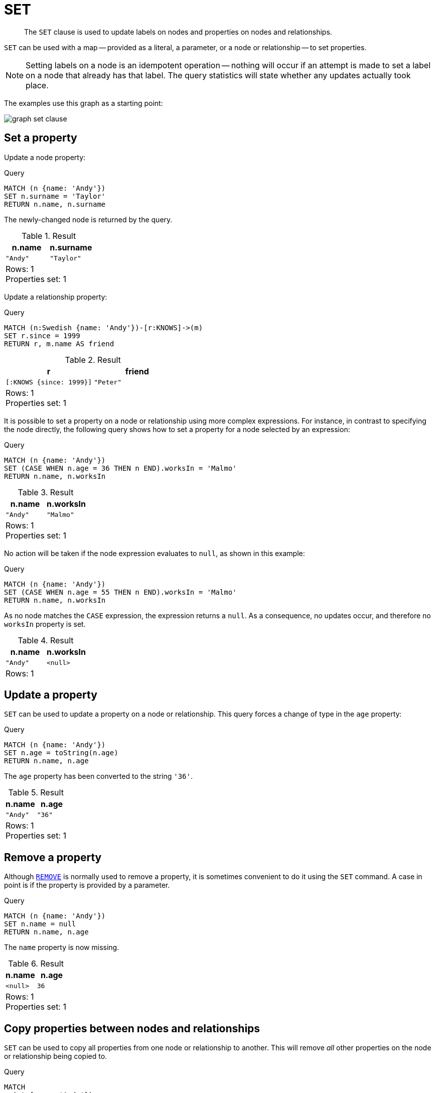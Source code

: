 :description: The `SET` clause is used to update labels on nodes and properties on nodes and relationships.

[[query-set]]
= SET

[abstract]
--
The `SET` clause is used to update labels on nodes and properties on nodes and relationships.
--

`SET` can be used with a map -- provided as a literal, a parameter, or a node or relationship -- to set properties.

[NOTE]
====
Setting labels on a node is an idempotent operation -- nothing will occur if an attempt is made to set a label on a node that already has that label.
The query statistics will state whether any updates actually took place.
====

The examples use this graph as a starting point:

image:graph_set_clause.svg[]

////
CREATE
  (a:Swedish {name: 'Andy', age: 36, hungry: true}),
  (b {name: 'Stefan'}),
  (c {name: 'Peter', age: 34}),
  (d {name: 'George'}),
  (a)-[:KNOWS]->(c),
  (b)-[:KNOWS]->(a),
  (d)-[:KNOWS]->(c)
////


[[set-set-a-property]]
== Set a property

Update a node property:

.Query
[source, cypher, indent=0]
----
MATCH (n {name: 'Andy'})
SET n.surname = 'Taylor'
RETURN n.name, n.surname
----

The newly-changed node is returned by the query.

.Result
[role="queryresult",options="header,footer",cols="2*<m"]
|===
| +n.name+ | +n.surname+
| +"Andy"+ | +"Taylor"+
2+d|Rows: 1 +
Properties set: 1
|===

Update a relationship property: 

.Query
[source, cypher, indent=0]
----
MATCH (n:Swedish {name: 'Andy'})-[r:KNOWS]->(m)
SET r.since = 1999
RETURN r, m.name AS friend
----

.Result
[role="queryresult",options="header,footer",cols="2*<m"]
|===
| r | friend 
| [:KNOWS {since: 1999}] | "Peter"
2+d|Rows: 1 +
Properties set: 1
|===


It is possible to set a property on a node or relationship using more complex expressions.
For instance, in contrast to specifying the node directly, the following query shows how to set a property for a node selected by an expression:

.Query
[source, cypher, indent=0]
----
MATCH (n {name: 'Andy'})
SET (CASE WHEN n.age = 36 THEN n END).worksIn = 'Malmo'
RETURN n.name, n.worksIn
----

.Result
[role="queryresult",options="header,footer",cols="2*<m"]
|===
| +n.name+ | +n.worksIn+
| +"Andy"+ | +"Malmo"+
2+d|Rows: 1 +
Properties set: 1
|===

No action will be taken if the node expression evaluates to `null`, as shown in this example:

.Query
[source, cypher, indent=0]
----
MATCH (n {name: 'Andy'})
SET (CASE WHEN n.age = 55 THEN n END).worksIn = 'Malmo'
RETURN n.name, n.worksIn
----

As no node matches the `CASE` expression, the expression returns a `null`.
As a consequence, no updates occur, and therefore no `worksIn` property is set.

.Result
[role="queryresult",options="header,footer",cols="2*<m"]
|===
| +n.name+ | +n.worksIn+
| +"Andy"+ | +<null>+
2+d|Rows: 1
|===


[[set-update-a-property]]
== Update a property

`SET` can be used to update a property on a node or relationship.
This query forces a change of type in the `age` property:

.Query
[source, cypher, indent=0]
----
MATCH (n {name: 'Andy'})
SET n.age = toString(n.age)
RETURN n.name, n.age
----

The `age` property has been converted to the string `'36'`.

.Result
[role="queryresult",options="header,footer",cols="2*<m"]
|===
| +n.name+ | +n.age+
| +"Andy"+ | +"36"+
2+d|Rows: 1 +
Properties set: 1
|===


[[set-remove-a-property]]
== Remove a property

Although xref::clauses/remove.adoc[`REMOVE`] is normally used to remove a property, it is sometimes convenient to do it using the `SET` command.
A case in point is if the property is provided by a parameter.

.Query
[source, cypher, indent=0]
----
MATCH (n {name: 'Andy'})
SET n.name = null
RETURN n.name, n.age
----

The `name` property is now missing.

.Result
[role="queryresult",options="header,footer",cols="2*<m"]
|===
| +n.name+ | +n.age+
| +<null>+ | +36+
2+d|Rows: 1 +
Properties set: 1
|===


[[set-copying-properties-between-nodes-and-relationships]]
== Copy properties between nodes and relationships

`SET` can be used to copy all properties from one node or relationship to another.
This will remove _all_ other properties on the node or relationship being copied to.

.Query
[source, cypher, indent=0]
----
MATCH
  (at {name: 'Andy'}),
  (pn {name: 'Peter'})
SET at = pn
RETURN at.name, at.age, at.hungry, pn.name, pn.age
----

The `'Andy'` node has had all its properties replaced by the properties of the `'Peter'` node.

.Result
[role="queryresult",options="header,footer",cols="5*<m"]
|===
| +at.name+ | +at.age+ | +at.hungry+ | +pn.name+ | +pn.age+
| +"Peter"+ | +34+ | +<null>+ | +"Peter"+ | +34+
5+d|Rows: 1 +
Properties set: 3
|===


[[set-replace-properties-using-map]]
== Replace all properties using a map and `=`

The property replacement operator `=` can be used with `SET` to replace all existing properties on a node or relationship with those provided by a map:

.Query
[source, cypher, indent=0]
----
MATCH (p {name: 'Peter'})
SET p = {name: 'Peter Smith', position: 'Entrepreneur'}
RETURN p.name, p.age, p.position
----

This query updated the `name` property from `Peter` to `Peter Smith`, deleted the `age` property, and added the `position` property to the `'Peter'` node.

.Result
[role="queryresult",options="header,footer",cols="3*<m"]
|===
| +p.name+ | +p.age+ | +p.position+
| +"Peter Smith"+ | +<null>+ | +"Entrepreneur"+
3+d|Rows: 1 +
Properties set: 3
|===


[[set-remove-properties-using-empty-map]]
== Remove all properties using an empty map and `=`

All existing properties can be removed from a node or relationship by using `SET` with `=` and an empty map as the right operand:

.Query
[source, cypher, indent=0]
----
MATCH (p {name: 'Peter'})
SET p = {}
RETURN p.name, p.age
----

This query removed all the existing properties -- namely, `name` and `age` -- from the `'Peter'` node.

.Result
[role="queryresult",options="header,footer",cols="2*<m"]
|===
| +p.name+ | +p.age+
| +<null>+ | +<null>+
2+d|Rows: 1 +
Properties set: 2
|===


[[set-setting-properties-using-map]]
== Mutate specific properties using a map and `+=`

The property mutation operator `+=` can be used with `SET` to mutate properties from a map in a fine-grained fashion:

* Any properties in the map that are not on the node or relationship will be _added_.
* Any properties not in the map that are on the node or relationship will be left as is.
* Any properties that are in both the map and the node or relationship will be _replaced_ in the node or relationship.
However, if any property in the map is `null`, it will be _removed_ from the node or relationship.

.Query
[source, cypher, indent=0]
----
MATCH (p {name: 'Peter'})
SET p += {age: 38, hungry: true, position: 'Entrepreneur'}
RETURN p.name, p.age, p.hungry, p.position
----

This query left the `name` property unchanged, updated the `age` property from `34` to `38`, and added the `hungry` and `position` properties to the `'Peter'` node.

.Result
[role="queryresult",options="header,footer",cols="4*<m"]
|===
| +p.name+ | +p.age+ | +p.hungry+ | +p.position+
| +"Peter"+ | +38+ | +true+ | +"Entrepreneur"+
4+d|Rows: 1 +
Properties set: 3
|===

xref::clauses/set.adoc#set-remove-properties-using-empty-map[In contrast to the property replacement operator `=`], providing an empty map as the right operand to `+=` will not remove any existing properties from a node or relationship.
In line with the semantics detailed above, passing in an empty map with `+=` will have no effect:

.Query
[source, cypher, indent=0]
----
MATCH (p {name: 'Peter'})
SET p += {}
RETURN p.name, p.age
----

.Result
[role="queryresult",options="header,footer",cols="2*<m"]
|===
| +p.name+ | +p.age+
| +"Peter"+ | +34+
2+d|Rows: 1
|===


[[set-set-multiple-properties-using-one-set-clause]]
== Set multiple properties using one `SET` clause

Set multiple properties at once by separating them with a comma:

.Query
[source, cypher, indent=0]
----
MATCH (n {name: 'Andy'})
SET n.position = 'Developer', n.surname = 'Taylor'
----

.Result
[role="queryresult",options="footer",cols="1*<m"]
|===
1+|(empty result)
1+d|Rows: 0 +
Properties set: 2
|===


[[set-set-a-property-using-a-parameter]]
== Set a property using a parameter

Use a parameter to set the value of a property:

.Parameters
[source,javascript, indent=0]
----
{
  "surname": "Taylor"
}
----

.Query
[source, cypher, indent=0]
----
MATCH (n {name: 'Andy'})
SET n.surname = $surname
RETURN n.name, n.surname
----

A `surname` property has been added to the `'Andy'` node.

.Result
[role="queryresult",options="header,footer",cols="2*<m"]
|===
| +n.name+ | +n.surname+
| +"Andy"+ | +"Taylor"+
2+d|Rows: 1 +
Properties set: 1
|===


[[set-set-all-properties-using-a-parameter]]
== Set all properties using a parameter

This will replace all existing properties on the node with the new set provided by the parameter.

.Parameters
[source,javascript, indent=0]
----
{
  "props" : {
    "name": "Andy",
    "position": "Developer"
  }
}
----


.Query
[source, cypher, indent=0]
----
MATCH (n {name: 'Andy'})
SET n = $props
RETURN n.name, n.position, n.age, n.hungry
----

The `'Andy'` node has had all its properties replaced by the properties in the `props` parameter.

.Result
[role="queryresult",options="header,footer",cols="4*<m"]
|===
| +n.name+ | +n.position+ | +n.age+ | +n.hungry+
| +"Andy"+ | +"Developer"+ | +<null>+ | +<null>+
4+d|Rows: 1 +
Properties set: 4
|===


[[set-set-a-label-on-a-node]]
== Set a label on a node

Use `SET` to set a label on a node:

.Query
[source, cypher, indent=0]
----
MATCH (n {name: 'Stefan'})
SET n:German
RETURN n.name, labels(n) AS labels
----

The newly-labeled node is returned by the query.

.Result
[role="queryresult",options="header,footer",cols="2*<m"]
|===
| +n.name+ | +labels+
| +"Stefan"+ | +["German"]+
2+d|Rows: 1 +
Labels added: 1
|===


[[set-set-multiple-labels-on-a-node]]
== Set multiple labels on a node

Set multiple labels on a node with `SET` and use `:` to separate the different labels:

.Query
[source, cypher, indent=0]
----
MATCH (n {name: 'George'})
SET n:Swedish:Bossman
RETURN n.name, labels(n) AS labels
----

The newly-labeled node is returned by the query.

.Result
[role="queryresult",options="header,footer",cols="2*<m"]
|===
| +n.name+ | +labels+
| +"George"+ | +["Swedish","Bossman"]+
2+d|Rows: 1 +
Labels added: 2
|===

